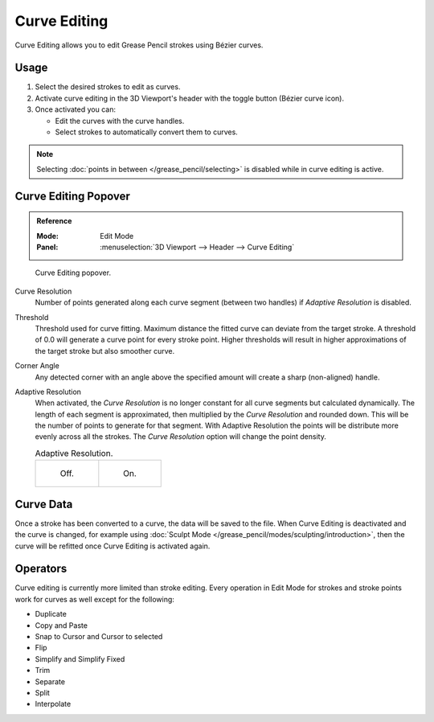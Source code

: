 .. _bpy.types.GreasePencil.use_curve_edit:

*************
Curve Editing
*************

Curve Editing allows you to edit Grease Pencil strokes using Bézier curves.


Usage
=====

#. Select the desired strokes to edit as curves.
#. Activate curve editing in the 3D Viewport's header with the toggle button (Bézier curve icon).
#. Once activated you can:

   - Edit the curves with the curve handles.
   - Select strokes to automatically convert them to curves.

.. note::

   Selecting :doc:`points in between </grease_pencil/selecting>` is disabled while in curve editing is active.

.. seealso::

   The curve editing handles display can be tweaked in
   the :ref:`Overlays <bpy.types.View3DOverlay.display_handle>` popover.


Curve Editing Popover
=====================

.. admonition:: Reference
   :class: refbox

   :Mode:      Edit Mode
   :Panel:     :menuselection:`3D Viewport --> Header --> Curve Editing`

.. figure:: /images/grease-pencil_modes_edit_curve-editing_panel.png

   Curve Editing popover.

.. _bpy.types.GreasePencil.edit_curve_resolution:

Curve Resolution
   Number of points generated along each curve segment (between two handles) if *Adaptive Resolution* is disabled.

.. _bpy.types.GreasePencil.curve_edit_threshold:

Threshold
   Threshold used for curve fitting. Maximum distance the fitted curve can deviate from the target stroke.
   A threshold of 0.0 will generate a curve point for every stroke point. Higher thresholds will result in higher
   approximations of the target stroke but also smoother curve.

.. _bpy.types.GreasePencil.curve_edit_corner_angle:

Corner Angle
   Any detected corner with an angle above the specified amount will create a sharp (non-aligned) handle.

.. _bpy.types.GreasePencil.use_adaptive_curve_resolution:

Adaptive Resolution
   When activated, the *Curve Resolution* is no longer constant for all curve segments but calculated dynamically.
   The length of each segment is approximated, then multiplied by the *Curve Resolution* and rounded down.
   This will be the number of points to generate for that segment.
   With Adaptive Resolution the points will be distribute more evenly across all the strokes.
   The *Curve Resolution* option will change the point density.

   .. list-table:: Adaptive Resolution.

      * - .. figure:: /images/grease-pencil_modes_edit_curve-editing_adaptive-resolution-off.png
             :width: 320px

             Off.

        - .. figure:: /images/grease-pencil_modes_edit_curve-editing_adaptive-resolution-on.png
             :width: 320px

             On.


Curve Data
==========

Once a stroke has been converted to a curve, the data will be saved to the file.
When Curve Editing is deactivated and the curve is changed, for example using
:doc:`Sculpt Mode </grease_pencil/modes/sculpting/introduction>`,
then the curve will be refitted once Curve Editing is activated again.


Operators
=========

Curve editing is currently more limited than stroke editing.
Every operation in Edit Mode for strokes and stroke points work for curves as well except for the following:

- Duplicate
- Copy and Paste
- Snap to Cursor and Cursor to selected
- Flip
- Simplify and Simplify Fixed
- Trim
- Separate
- Split
- Interpolate
